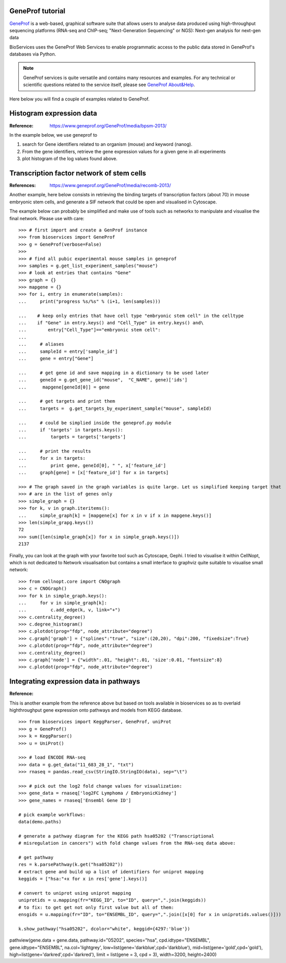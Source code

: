 GeneProf tutorial
=====================

`GeneProf <http://www.geneprof.org/GeneProf/index.jsp>`_ is a web-based, graphical software suite that allows users to analyse data produced using high-throughput sequencing platforms (RNA-seq and ChIP-seq; "Next-Generation Sequencing" or NGS): Next-gen analysis for next-gen data


BioServices uses the GeneProf Web Services to enable programmatic access to the public data stored in GeneProf's databases via Python.

.. note:: GeneProf services is quite versatile and contains many resources and examples. For any technical or scientific questions related to the service itself, please see `GeneProf About&Help <http://www.geneprof.org/GeneProf/help_and_tutorials.jsp>`_.


Here below you will find a couple of examples related to GeneProf.



Histogram expression data
============================
:Reference: https://www.geneprof.org/GeneProf/media/bpsm-2013/


In the example below, we use geneprof to 

#. search for Gene identifiers related to an organism (mouse) and keyword (nanog).
#. From the gene identifiers, retrieve the gene expression values for a given gene in all experiments
#. plot histogram of the log values found above.


.. plot::
    :include-source:
    :width: 80%

    >>> from bioservices import GeneProf
    >>> g = GeneProf(verbose=True)
    >>> res = g.search_gene_ids("nanog", "mouse")
    >>> print(res)
    {10090: [29640, 14899]}
    >>> expr1 = g.get_expression("mouse", 29640)
    >>> expr2  = g.get_expression("mouse", 14899)

    >>> import math
    >>> values1 = [math.log(x["RPKM"]+1, 2.) for x in expr1]
    >>> values2 = [math.log(x["RPKM"]+1, 2.) for x in expr2]

    >>> from pylab import clf, subplot, hist
    >>> clf()
    >>> subplot(2,1,1)
    >>> hist(values1)
    >>> subplot(2,1,2)
    >>> hist(values2)


Transcription factor network of stem cells
===============================================

:References: https://www.geneprof.org/GeneProf/media/recomb-2013/


Another example, here below consists in retrieving
the binding targets of transcription factors (about 70) in mouse
embryonic stem cells, and generate a SIF network that could be open and visualised in Cytoscape.

The example below can probably be simplified and make use of tools such as networkx to manipulate
and visualise the final network. Please use with care::

    >>> # first import and create a GenProf instance
    >>> from bioservices import GeneProf
    >>> g = GeneProf(verbose=False)
    >>>
    >>> # find all pubic experimental mouse samples in geneprof
    >>> samples = g.get_list_experiment_samples("mouse")
    >>> # look at entries that contains "Gene"
    >>> graph = {}
    >>> mapgene = {}
    >>> for i, entry in enumerate(samples): 
    ...     print("progress %s/%s" % (i+1, len(samples)))

    ...    # keep only entries that have cell type "embryonic stem cell" in the celltype
    ...    if "Gene" in entry.keys() and "Cell_Type" in entry.keys() and\
    ...        entry["Cell_Type"]=="embryonic stem cell":
    ...
    ...     # aliases
    ...     sampleId = entry['sample_id']
    ...     gene = entry["Gene"]

    ...     # get gene id and save mapping in a dictionary to be used later
    ...     geneId = g.get_gene_id("mouse",  "C_NAME", gene)['ids']
    ...      mapgene[geneId[0]] = gene 

    ...     # get targets and print them
    ...     targets =  g.get_targets_by_experiment_sample("mouse", sampleId)

    ...     # could be simplied inside the geneprof.py module
    ...     if 'targets' in targets.keys():
    ...         targets = targets['targets']

    ...     # print the results
    ...     for x in targets:
    ...         print gene, geneId[0], " ", x['feature_id']
    ...     graph[gene] = [x['feature_id'] for x in targets]

    >>> # The graph saved in the graph variables is quite large. Let us simplified keeping target that
    >>> # are in the list of genes only
    >>> simple_graph = {}
    >>> for k, v in graph.iteritems():
    ...     simple_graph[k] = [mapgene[x] for x in v if x in mapgene.keys()]
    >>> len(simple_grapg.keys())
    72
    >>> sum([len(simple_graph[x]) for x in simple_graph.keys()])
    2137


Finally, you can look at the graph with your favorite tool such as Cytoscape, Gephi. 
I tried to visualise it within CellNopt, which is not dedicated to Network visualisation but contains
a small interface to graphviz quite suitable to visualise small network::

    >>> from cellnopt.core import CNOgraph
    >>> c = CNOGraph()
    >>> for k in simple_graph.keys():
    ...     for v in simple_graph[k]:
    ...         c.add_edge(k, v, link="+")
    >>> c.centrality_degree()
    >>> c.degree_histogram()
    >>> c.plotdot(prog="fdp", node_attribute="degree")
    >>> c.graph['graph'] = {"splines":"true", "size":(20,20), "dpi":200, "fixedsize":True}
    >>> c.plotdot(prog="fdp", node_attribute="degree")
    >>> c.centrality_degree()
    >>> c.graph['node'] = {"width":.01, "height":.01, 'size':0.01, "fontsize":8}
    >>> c.plotdot(prog="fdp", node_attribute="degree")

.. image:: geneprof_network.png



Integrating expression data in pathways
==========================================

:Reference: 

This is another example from the reference above but based on tools available in bioservices so as to  overlaid highthroughput gene expression
onto pathways and models from KEGG database.

::

    >>> from bioservices import KeggParser, GeneProf, uniProt
    >>> g = GeneProf()
    >>> k = KeggParser()
    >>> u = UniProt()

    >>> # load ENCODE RNA-seq
    >>> data = g.get_data("11_683_28_1", "txt")
    >>> rnaseq = pandas.read_csv(StringIO.StringIO(data), sep="\t")
    
    >>> # pick out the log2 fold change values for visualization:
    >>> gene_data = rnaseq['log2FC Lymphoma / EmbryonicKidney']
    >>> gene_names = rnaseq['Ensembl Gene ID']

    # pick example workflows:
    data(demo.paths)

    # generate a pathway diagram for the KEGG path hsa05202 ("Transcriptional 
    # misregulation in cancers") with fold change values from the RNA-seq data above:

    # get pathway
    res = k.parsePathway(k.get("hsa05202"))
    # extract gene and build up a list of identifiers for uniprot mapping
    keggids = ["hsa:"+x for x in res['gene'].keys()]

    # convert to uniprot using uniprot mapping
    uniprotids = u.mapping(fr="KEGG_ID", to="ID", query=",".join(keggids))
    # to fix: to get get not only first value but all of them:
    ensgids = u.mapping(fr="ID", to="ENSEMBL_ID", query=",".join([x[0] for x in uniprotids.values()]))

    k.show_pathway("hsa05202", dcolor="white", keggid={4297:'blue'})

pathview(gene.data = gene.data, pathway.id="05202", species="hsa", cpd.idtype="ENSEMBL", gene.idtype="ENSEMBL", na.col='lightgrey', low=list(gene='darkblue',cpd='darkblue'), mid=list(gene='gold',cpd='gold'), high=list(gene='darkred',cpd='darkred'), limit = list(gene = 3, cpd = 3), width=3200, height=2400)






